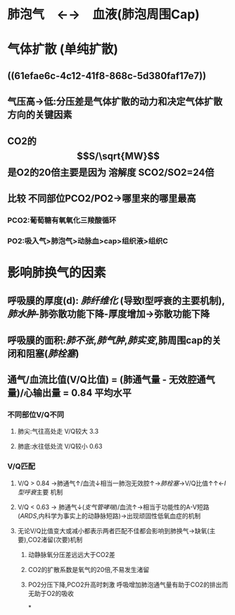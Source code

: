 * 肺泡气　←→　血液(肺泡周围Cap)
* 气体扩散 (单纯扩散)
** ((61efae6c-4c12-41f8-868c-5d380faf17e7))
** 气压高→低:分压差是气体扩散的动力和决定气体扩散方向的关键因素
** CO2的$$S/\sqrt{MW}$$是O2的20倍主要是因为 溶解度 SCO2/SO2=24倍
** 比较 不同部位PCO2/PO2→哪里来的哪里最高
*** PCO2:葡萄糖有氧氧化三羧酸循环
*** PO2:吸入气>肺泡气>动脉血>cap>组织液>组织C
* 影响肺换气的因素
** 呼吸膜的厚度(d): [[肺纤维化]] (导致I型呼衰的主要机制), [[肺水肿]]-肺弥散功能下降-厚度增加→弥散功能下降
** 呼吸膜的面积:[[肺不张]],[[肺气肿]],[[肺实变]],肺周围cap的关闭和阻塞([[肺栓塞]])
** 通气/血流比值(V/Q比值) = (肺通气量 - 无效腔通气量)/心输出量 = 0.84 平均水平
*** 不同部位V/Q不同
**** 肺尖:气往高处走 V/Q较大 3.3
**** 肺底:水往低处流 V/Q较小 0.63
*** V/Q匹配
**** V/Q > 0.84 →肺通气↑/血流↓相当一肺泡无效腔↑→[[肺栓塞]]→V/Q比值↑↑←[[I型呼衰]]主要 机制
**** V/Q < 0.63 → 肺通气↓([[支气管哮喘]])/血流↑→相当于功能性的A-V短路([[ARDS]],内科学为事实上的动静脉短路)→出现顽固性低氧血症的机制
**** 无论V/Q比值变大或减小都表示两者匹配不佳都会影响到肺换气→缺氧(主要),CO2渚留(次要)机制
***** 动静脉氧分压差远远大于CO2差
***** CO2的扩散系数是氧气的20倍,不易发生渚留
***** PO2分压下降,PCO2升高时刺激 呼吸增加肺泡通气量有助于CO2的排出而无助于O2的吸收
*
